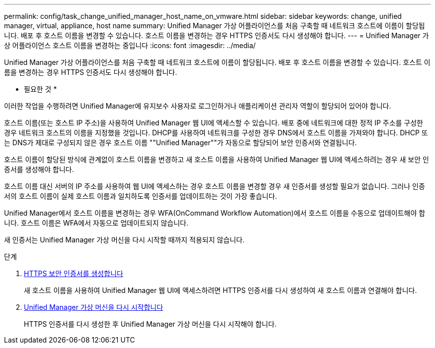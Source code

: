 ---
permalink: config/task_change_unified_manager_host_name_on_vmware.html 
sidebar: sidebar 
keywords: change, unified manager, virtual, appliance, host name 
summary: Unified Manager 가상 어플라이언스를 처음 구축할 때 네트워크 호스트에 이름이 할당됩니다. 배포 후 호스트 이름을 변경할 수 있습니다. 호스트 이름을 변경하는 경우 HTTPS 인증서도 다시 생성해야 합니다. 
---
= Unified Manager 가상 어플라이언스 호스트 이름을 변경하는 중입니다
:icons: font
:imagesdir: ../media/


[role="lead"]
Unified Manager 가상 어플라이언스를 처음 구축할 때 네트워크 호스트에 이름이 할당됩니다. 배포 후 호스트 이름을 변경할 수 있습니다. 호스트 이름을 변경하는 경우 HTTPS 인증서도 다시 생성해야 합니다.

* 필요한 것 *

이러한 작업을 수행하려면 Unified Manager에 유지보수 사용자로 로그인하거나 애플리케이션 관리자 역할이 할당되어 있어야 합니다.

호스트 이름(또는 호스트 IP 주소)을 사용하여 Unified Manager 웹 UI에 액세스할 수 있습니다. 배포 중에 네트워크에 대한 정적 IP 주소를 구성한 경우 네트워크 호스트의 이름을 지정했을 것입니다. DHCP를 사용하여 네트워크를 구성한 경우 DNS에서 호스트 이름을 가져와야 합니다. DHCP 또는 DNS가 제대로 구성되지 않은 경우 호스트 이름 ""Unified Manager""가 자동으로 할당되어 보안 인증서와 연결됩니다.

호스트 이름이 할당된 방식에 관계없이 호스트 이름을 변경하고 새 호스트 이름을 사용하여 Unified Manager 웹 UI에 액세스하려는 경우 새 보안 인증서를 생성해야 합니다.

호스트 이름 대신 서버의 IP 주소를 사용하여 웹 UI에 액세스하는 경우 호스트 이름을 변경할 경우 새 인증서를 생성할 필요가 없습니다. 그러나 인증서의 호스트 이름이 실제 호스트 이름과 일치하도록 인증서를 업데이트하는 것이 가장 좋습니다.

Unified Manager에서 호스트 이름을 변경하는 경우 WFA(OnCommand Workflow Automation)에서 호스트 이름을 수동으로 업데이트해야 합니다. 호스트 이름은 WFA에서 자동으로 업데이트되지 않습니다.

새 인증서는 Unified Manager 가상 머신을 다시 시작할 때까지 적용되지 않습니다.

.단계
. xref:task_generate_an_https_security_certificate_ocf.adoc[HTTPS 보안 인증서를 생성합니다]
+
새 호스트 이름을 사용하여 Unified Manager 웹 UI에 액세스하려면 HTTPS 인증서를 다시 생성하여 새 호스트 이름과 연결해야 합니다.

. xref:task_restart_unified_manager_virtual_machine.adoc[Unified Manager 가상 머신을 다시 시작합니다]
+
HTTPS 인증서를 다시 생성한 후 Unified Manager 가상 머신을 다시 시작해야 합니다.



